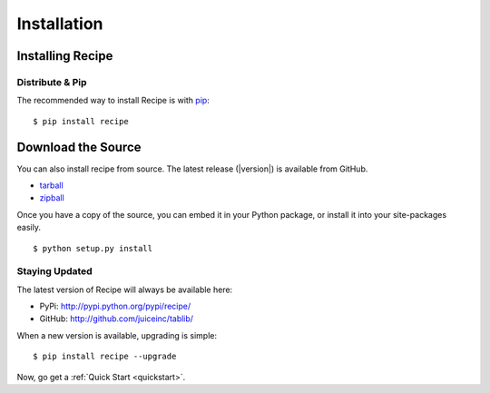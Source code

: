 .. _install:
Installation
============


.. _installing:
-----------------
Installing Recipe
-----------------

Distribute & Pip
----------------

The recommended way to install Recipe is with `pip
<http://www.pip-installer.org/>`_::

    $ pip install recipe


-------------------
Download the Source
-------------------

You can also install recipe from source. The latest release (|version|) is
available from GitHub.

* tarball_
* zipball_

.. _

Once you have a copy of the source, you can embed it in your Python package, or
install it into your site-packages easily.

::

    $ python setup.py install


.. _tarball: http://github.com/juiceinc/recipe/tarball/master
.. _zipball: http://github.com/juiceinc/recipe/zipball/master



.. _updates:
Staying Updated
---------------

The latest version of Recipe will always be available here:

* PyPi: http://pypi.python.org/pypi/recipe/
* GitHub: http://github.com/juiceinc/tablib/

When a new version is available, upgrading is simple::

    $ pip install recipe --upgrade


Now, go get a :ref:`Quick Start <quickstart>`.
